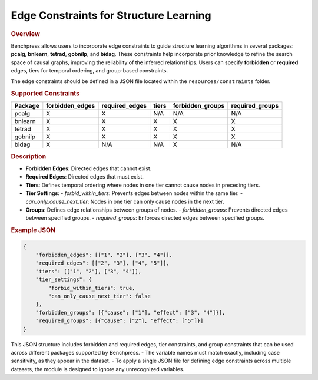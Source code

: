.. _edge_constraints:

Edge Constraints for Structure Learning
---------------------------------------

.. rubric:: Overview

Benchpress allows users to incorporate edge constraints to guide structure learning algorithms in several packages: 
**pcalg**, **bnlearn**, **tetrad**, **gobnilp**, and **bidag**. These constraints help incorporate prior knowledge to refine 
the search space of causal graphs, improving the reliability of the inferred relationships. Users can specify **forbidden** or 
**required** edges, tiers for temporal ordering, and group-based constraints.

The edge constraints should be defined in a JSON file located within the ``resources/constraints`` folder.

.. rubric:: Supported Constraints

+--------------------+---------------------+---------------------+--------------------+----------------------+-----------------------+
| **Package**        | **forbidden_edges** | **required_edges**  | **tiers**          | **forbidden_groups** | **required_groups**   |
+====================+=====================+=====================+====================+======================+=======================+
| pcalg              | X                   | X                   | N/A                | N/A                  | N/A                   |
+--------------------+---------------------+---------------------+--------------------+----------------------+-----------------------+
| bnlearn            | X                   | X                   | X                  | X                    | X                     |
+--------------------+---------------------+---------------------+--------------------+----------------------+-----------------------+
| tetrad             | X                   | X                   | X                  | X                    | X                     |
+--------------------+---------------------+---------------------+--------------------+----------------------+-----------------------+
| gobnilp            | X                   | X                   | X                  | X                    | X                     |
+--------------------+---------------------+---------------------+--------------------+----------------------+-----------------------+
| bidag              | X                   | N/A                 | N/A                | X                    | N/A                   |
+--------------------+---------------------+---------------------+--------------------+----------------------+-----------------------+

.. rubric:: Description

- **Forbidden Edges**: Directed edges that cannot exist.
- **Required Edges**: Directed edges that must exist.
- **Tiers**: Defines temporal ordering where nodes in one tier cannot cause nodes in preceding tiers.
- **Tier Settings**:
  - `forbid_within_tiers`: Prevents edges between nodes within the same tier.
  - `can_only_cause_next_tier`: Nodes in one tier can only cause nodes in the next tier.
- **Groups**: Defines edge relationships between groups of nodes.
  - `forbidden_groups`: Prevents directed edges between specified groups.
  - `required_groups`: Enforces directed edges between specified groups.

.. rubric:: Example JSON 

.. code-block:: json

    {
        "forbidden_edges": [["1", "2"], ["3", "4"]],
        "required_edges": [["2", "3"], ["4", "5"]],
        "tiers": [["1", "2"], ["3", "4"]],
        "tier_settings": {
            "forbid_within_tiers": true,
            "can_only_cause_next_tier": false
        },
        "forbidden_groups": [{"cause": ["1"], "effect": ["3", "4"]}],
        "required_groups": [{"cause": ["2"], "effect": ["5"]}]
    }

This JSON structure includes forbidden and required edges, tier constraints, and group constraints that can be used across different packages supported by Benchpress.
- The variable names must match exactly, including case sensitivity, as they appear in the dataset. 
- To apply a single JSON file for defining edge constraints across multiple datasets, the module is designed to ignore any unrecognized variables.
